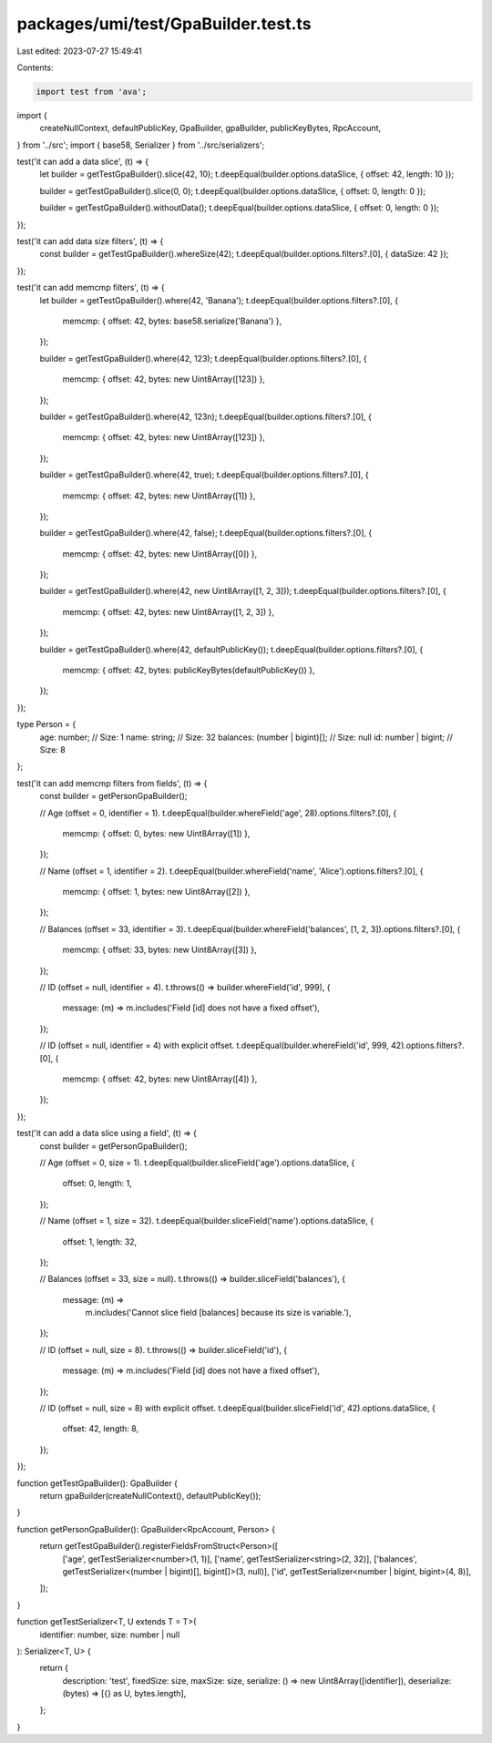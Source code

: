 packages/umi/test/GpaBuilder.test.ts
====================================

Last edited: 2023-07-27 15:49:41

Contents:

.. code-block:: ts

    import test from 'ava';
import {
  createNullContext,
  defaultPublicKey,
  GpaBuilder,
  gpaBuilder,
  publicKeyBytes,
  RpcAccount,
} from '../src';
import { base58, Serializer } from '../src/serializers';

test('it can add a data slice', (t) => {
  let builder = getTestGpaBuilder().slice(42, 10);
  t.deepEqual(builder.options.dataSlice, { offset: 42, length: 10 });

  builder = getTestGpaBuilder().slice(0, 0);
  t.deepEqual(builder.options.dataSlice, { offset: 0, length: 0 });

  builder = getTestGpaBuilder().withoutData();
  t.deepEqual(builder.options.dataSlice, { offset: 0, length: 0 });
});

test('it can add data size filters', (t) => {
  const builder = getTestGpaBuilder().whereSize(42);
  t.deepEqual(builder.options.filters?.[0], { dataSize: 42 });
});

test('it can add memcmp filters', (t) => {
  let builder = getTestGpaBuilder().where(42, 'Banana');
  t.deepEqual(builder.options.filters?.[0], {
    memcmp: { offset: 42, bytes: base58.serialize('Banana') },
  });

  builder = getTestGpaBuilder().where(42, 123);
  t.deepEqual(builder.options.filters?.[0], {
    memcmp: { offset: 42, bytes: new Uint8Array([123]) },
  });

  builder = getTestGpaBuilder().where(42, 123n);
  t.deepEqual(builder.options.filters?.[0], {
    memcmp: { offset: 42, bytes: new Uint8Array([123]) },
  });

  builder = getTestGpaBuilder().where(42, true);
  t.deepEqual(builder.options.filters?.[0], {
    memcmp: { offset: 42, bytes: new Uint8Array([1]) },
  });

  builder = getTestGpaBuilder().where(42, false);
  t.deepEqual(builder.options.filters?.[0], {
    memcmp: { offset: 42, bytes: new Uint8Array([0]) },
  });

  builder = getTestGpaBuilder().where(42, new Uint8Array([1, 2, 3]));
  t.deepEqual(builder.options.filters?.[0], {
    memcmp: { offset: 42, bytes: new Uint8Array([1, 2, 3]) },
  });

  builder = getTestGpaBuilder().where(42, defaultPublicKey());
  t.deepEqual(builder.options.filters?.[0], {
    memcmp: { offset: 42, bytes: publicKeyBytes(defaultPublicKey()) },
  });
});

type Person = {
  age: number; // Size: 1
  name: string; // Size: 32
  balances: (number | bigint)[]; // Size: null
  id: number | bigint; // Size: 8
};

test('it can add memcmp filters from fields', (t) => {
  const builder = getPersonGpaBuilder();

  // Age (offset = 0, identifier = 1).
  t.deepEqual(builder.whereField('age', 28).options.filters?.[0], {
    memcmp: { offset: 0, bytes: new Uint8Array([1]) },
  });

  // Name (offset = 1, identifier = 2).
  t.deepEqual(builder.whereField('name', 'Alice').options.filters?.[0], {
    memcmp: { offset: 1, bytes: new Uint8Array([2]) },
  });

  // Balances (offset = 33, identifier = 3).
  t.deepEqual(builder.whereField('balances', [1, 2, 3]).options.filters?.[0], {
    memcmp: { offset: 33, bytes: new Uint8Array([3]) },
  });

  // ID (offset = null, identifier = 4).
  t.throws(() => builder.whereField('id', 999), {
    message: (m) => m.includes('Field [id] does not have a fixed offset'),
  });

  // ID (offset = null, identifier = 4) with explicit offset.
  t.deepEqual(builder.whereField('id', 999, 42).options.filters?.[0], {
    memcmp: { offset: 42, bytes: new Uint8Array([4]) },
  });
});

test('it can add a data slice using a field', (t) => {
  const builder = getPersonGpaBuilder();

  // Age (offset = 0, size = 1).
  t.deepEqual(builder.sliceField('age').options.dataSlice, {
    offset: 0,
    length: 1,
  });

  // Name (offset = 1, size = 32).
  t.deepEqual(builder.sliceField('name').options.dataSlice, {
    offset: 1,
    length: 32,
  });

  // Balances (offset = 33, size = null).
  t.throws(() => builder.sliceField('balances'), {
    message: (m) =>
      m.includes('Cannot slice field [balances] because its size is variable.'),
  });

  // ID (offset = null, size = 8).
  t.throws(() => builder.sliceField('id'), {
    message: (m) => m.includes('Field [id] does not have a fixed offset'),
  });

  // ID (offset = null, size = 8) with explicit offset.
  t.deepEqual(builder.sliceField('id', 42).options.dataSlice, {
    offset: 42,
    length: 8,
  });
});

function getTestGpaBuilder(): GpaBuilder {
  return gpaBuilder(createNullContext(), defaultPublicKey());
}

function getPersonGpaBuilder(): GpaBuilder<RpcAccount, Person> {
  return getTestGpaBuilder().registerFieldsFromStruct<Person>([
    ['age', getTestSerializer<number>(1, 1)],
    ['name', getTestSerializer<string>(2, 32)],
    ['balances', getTestSerializer<(number | bigint)[], bigint[]>(3, null)],
    ['id', getTestSerializer<number | bigint, bigint>(4, 8)],
  ]);
}

function getTestSerializer<T, U extends T = T>(
  identifier: number,
  size: number | null
): Serializer<T, U> {
  return {
    description: 'test',
    fixedSize: size,
    maxSize: size,
    serialize: () => new Uint8Array([identifier]),
    deserialize: (bytes) => [{} as U, bytes.length],
  };
}


